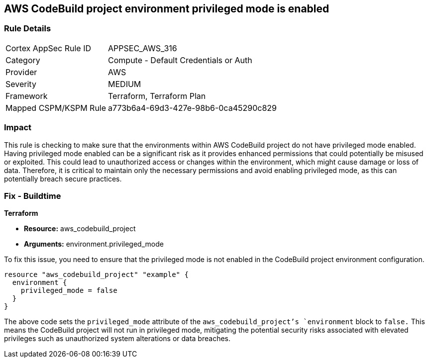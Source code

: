 == AWS CodeBuild project environment privileged mode is enabled

=== Rule Details

[cols="1,2"]
|===
|Cortex AppSec Rule ID |APPSEC_AWS_316
|Category |Compute - Default Credentials or Auth
|Provider |AWS
|Severity |MEDIUM
|Framework |Terraform, Terraform Plan
|Mapped CSPM/KSPM Rule |a773b6a4-69d3-427e-98b6-0ca45290c829
|===


=== Impact
This rule is checking to make sure that the environments within AWS CodeBuild project do not have privileged mode enabled. Having privileged mode enabled can be a significant risk as it provides enhanced permissions that could potentially be misused or exploited. This could lead to unauthorized access or changes within the environment, which might cause damage or loss of data. Therefore, it is critical to maintain only the necessary permissions and avoid enabling privileged mode, as this can potentially breach secure practices.

=== Fix - Buildtime

*Terraform*

* *Resource:* aws_codebuild_project
* *Arguments:* environment.privileged_mode

To fix this issue, you need to ensure that the privileged mode is not enabled in the CodeBuild project environment configuration. 

[source,hcl]
----
resource "aws_codebuild_project" "example" {
  environment {
    privileged_mode = false
  }
}
----

The above code sets the `privileged_mode` attribute of the `aws_codebuild_project`'s `environment` block to `false.` This means the CodeBuild project will not run in privileged mode, mitigating the potential security risks associated with elevated privileges such as unauthorized system alterations or data breaches.

